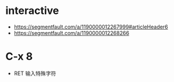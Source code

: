 * interactive
  + https://segmentfault.com/a/1190000012267999#articleHeader6
  + https://segmentfault.com/a/1190000012268266

* C-x 8
  + RET 输入特殊字符
